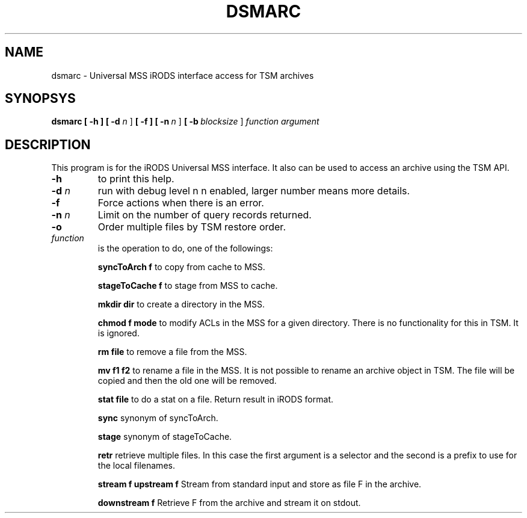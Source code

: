 .TH DSMARC "1" "2015-12-07" "TSM archive API / iRODS interface" "User Commands"

.SH NAME
dsmarc \- Universal MSS iRODS interface access for TSM archives

.SH SYNOPSYS
.B dsmarc
.B [ \-h ]
.B [ \-d \fIn\fR \]
.B [ \-f ]
.B [ \-n\ \fIn\fR \]
.B [ \-b\ \fIblocksize\fR \]
.B \fIfunction\fR \fIargument\fR

.SH DESCRIPTION
This program is for the iRODS Universal MSS interface.
It also can be used to access an archive using the TSM API.

.TP
.B \-h\fR
to print this help.

.TP
.B \-d \fIn\fR
run with debug level n n enabled, larger number means more
details.

.TP
.B \-f\fR
Force actions when there is an error.

.TP
.B \-n \fIn\fR
Limit on the number of query records returned.

.TP
.B \-o\fR
Order multiple files by TSM restore order.

.TP
.B \fIfunction\fR
is the operation to do, one of the followings:

.RS

.PP
.B syncToArch f\fR
to copy from cache to MSS.

.PP
.B stageToCache f \fR
to stage from MSS to cache.

.PP
.B mkdir dir \fR
to create a directory in the MSS.

.PP
.B chmod f mode \fR
to modify ACLs in the MSS for a given directory.
There is no functionality for this in TSM. It is ignored.

.PP
.B rm file \fR
to remove a file from the MSS.

.PP
.B mv f1 f2 \fR
to rename a file in the MSS. It is not possible to rename an archive
object in TSM. The file will be copied and then the old one will
be removed.

.PP
.B stat file \fR
to do a stat on a file. Return result in iRODS format.

.PP
.B sync \fR
synonym of syncToArch.

.PP
.B stage \fR
synonym of stageToCache.

.PP
.B retr \fR
retrieve multiple files. In this case the first argument is a selector
and the second is a prefix to use for the local filenames.

.PP
.B stream f \fR
.B upstream f \fR
Stream from standard input and store as file F in the archive.

.PP
.B downstream f \fR
Retrieve F from the archive and stream it on stdout.

.RE

